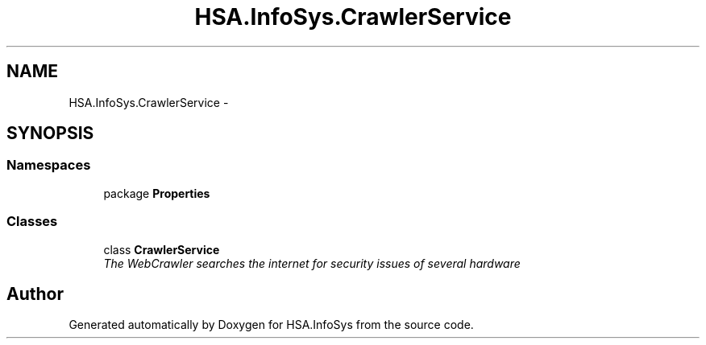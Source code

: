 .TH "HSA.InfoSys.CrawlerService" 3 "Fri Jul 5 2013" "Version 1.0" "HSA.InfoSys" \" -*- nroff -*-
.ad l
.nh
.SH NAME
HSA.InfoSys.CrawlerService \- 
.SH SYNOPSIS
.br
.PP
.SS "Namespaces"

.in +1c
.ti -1c
.RI "package \fBProperties\fP"
.br
.in -1c
.SS "Classes"

.in +1c
.ti -1c
.RI "class \fBCrawlerService\fP"
.br
.RI "\fIThe WebCrawler searches the internet for security issues of several hardware \fP"
.in -1c
.SH "Author"
.PP 
Generated automatically by Doxygen for HSA\&.InfoSys from the source code\&.
